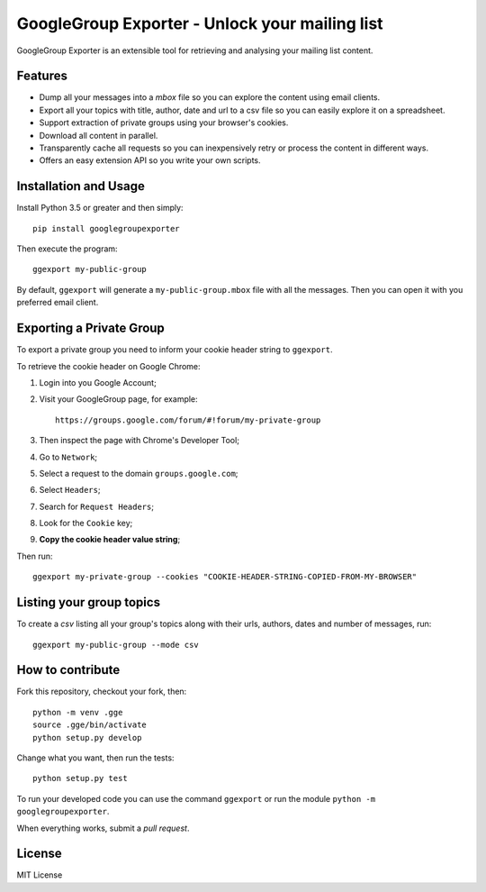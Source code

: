 GoogleGroup Exporter - Unlock your mailing list
===============================================

.. image:: https://img.shields.io/pypi/v/googlegroupexporter.svg
    :target: https://pypi.python.org/pypi/googlegroupexporter

.. image:: https://img.shields.io/pypi/dm/googlegroupexporter.svg
        :target: https://pypi.python.org/pypi/googlegroupexporter

GoogleGroup Exporter is an extensible tool for retrieving and analysing
your mailing list content.


Features
--------

* Dump all your messages into a *mbox* file so you can explore the
  content using email clients.

* Export all your topics with title, author, date and url to a csv
  file so you can easily explore it on a spreadsheet.

* Support extraction of private groups using your browser's cookies.

* Download all content in parallel.

* Transparently cache all requests so you can inexpensively retry
  or process the content in different ways.

* Offers an easy extension API so you write your own scripts.


Installation and Usage
----------------------

Install Python 3.5 or greater and then simply::

    pip install googlegroupexporter

Then execute the program::

    ggexport my-public-group

By default, ``ggexport`` will generate a ``my-public-group.mbox`` file
with all the messages. Then you can open it with you preferred email
client.


Exporting a Private Group
-------------------------

To export a private group you need to inform your cookie header string
to ``ggexport``.

To retrieve the cookie header on Google Chrome:

1. Login into you Google Account;
2. Visit your GoogleGroup page, for example::

    https://groups.google.com/forum/#!forum/my-private-group

3. Then inspect the page with Chrome's Developer Tool;
4. Go to ``Network``;
5. Select a request to the domain ``groups.google.com``;
6. Select ``Headers``;
7. Search for ``Request Headers``;
8. Look for the ``Cookie`` key;
9. **Copy the cookie header value string**;

Then run::

    ggexport my-private-group --cookies "COOKIE-HEADER-STRING-COPIED-FROM-MY-BROWSER"

Listing your group topics
-------------------------

To create a `csv` listing all your group's topics along with their
urls, authors, dates and number of messages, run::

    ggexport my-public-group --mode csv

How to contribute
-----------------

Fork this repository, checkout your fork, then::

    python -m venv .gge
    source .gge/bin/activate
    python setup.py develop

Change what you want, then run the tests::

    python setup.py test

To run your developed code you can use the command ``ggexport`` or run
the module ``python -m googlegroupexporter``.

When everything works, submit a *pull request*.


License
-------

MIT License
